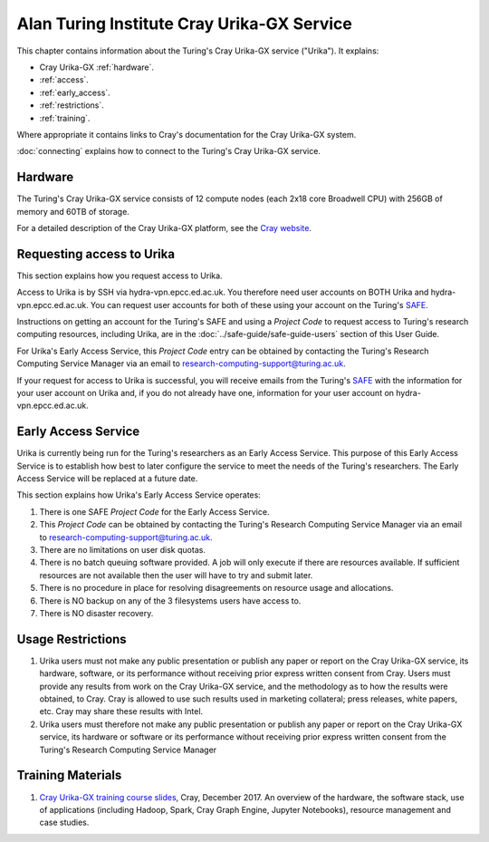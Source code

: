 Alan Turing Institute Cray Urika-GX Service
===========================================

This chapter contains information about the Turing's Cray Urika-GX service ("Urika"). It explains:

- Cray Urika-GX :ref:`hardware`.
- :ref:`access`.
- :ref:`early_access`.
- :ref:`restrictions`.
- :ref:`training`.

Where appropriate it contains links to Cray's documentation for the Cray Urika-GX system.

:doc:`connecting` explains how to connect to the Turing's Cray Urika-GX service.

.. _hardware:

Hardware
--------

The Turing's Cray Urika-GX service consists of 12 compute nodes (each 2x18 core Broadwell CPU) with 256GB of memory and 60TB of storage.

For a detailed description of the Cray Urika-GX platform, see the `Cray website <http://www.cray.com/products/analytics/urika-gx>`_.

.. _access:

Requesting access to Urika
--------------------------

This section explains how you request access to Urika.

Access to Urika is by SSH via hydra-vpn.epcc.ed.ac.uk. You therefore need user accounts on BOTH Urika and hydra-vpn.epcc.ed.ac.uk. You can request user accounts for both of these using your account on the Turing's `SAFE <https://safe.epcc.ed.ac.uk/ati>`_.

Instructions on getting an account for the Turing's SAFE and using a *Project Code* to request access to Turing's research computing resources, including Urika, are in the :doc:`../safe-guide/safe-guide-users` section of this User Guide.

For Urika's Early Access Service, this *Project Code* entry can be obtained by contacting the Turing's Research Computing Service Manager via an email to research-computing-support@turing.ac.uk.  

If your request for access to Urika is successful, you will receive emails from the Turing's `SAFE <https://safe.epcc.ed.ac.uk/ati>`_ with the information for your user account on Urika and, if you do not already have one, information for your user account on hydra-vpn.epcc.ed.ac.uk.

.. _early_access:

Early Access Service 
--------------------

Urika is currently being run for the Turing's researchers as an Early Access Service. This purpose of this Early Access Service is to establish how best to later configure the service to meet the needs of the Turing's researchers. The Early Access Service will be replaced at a future date.

This section explains how Urika's Early Access Service operates:

#. There is one SAFE *Project Code* for the Early Access Service.
#. This *Project Code* can be obtained by contacting the Turing's Research Computing Service Manager via an email to research-computing-support@turing.ac.uk.
#. There are no limitations on user disk quotas.
#. There is no batch queuing software provided. A job will only execute if there are resources available. If sufficient resources are not available then the user will have to try and submit later.
#. There is no procedure in place for resolving disagreements on resource usage and allocations.
#. There is NO backup on any of the 3 filesystems users have access to.
#. There is NO disaster recovery.

.. _restrictions:

Usage Restrictions 
------------------

#. Urika users must not make any public presentation or publish any paper or report on the Cray Urika-GX service, its hardware, software, or its performance without receiving prior express written consent from Cray. Users must provide any results from work on the Cray Urika-GX service, and the methodology as to how the results were obtained, to Cray. Cray is allowed to use such results used in marketing collateral; press releases, white papers, etc. Cray may share these results with Intel.  
#. Urika users must therefore not make any public presentation or publish any paper or report on the Cray Urika-GX service, its hardware or software or its performance without receiving prior express written consent from the Turing's Research Computing Service Manager

.. _training:

Training Materials 
------------------

#. `Cray Urika-GX training course slides <https://cray.app.box.com/v/ati-training-dec-2017>`_, Cray, December 2017. An overview of the hardware, the software stack, use of applications (including Hadoop, Spark, Cray Graph Engine, Jupyter Notebooks), resource management and case studies. 
